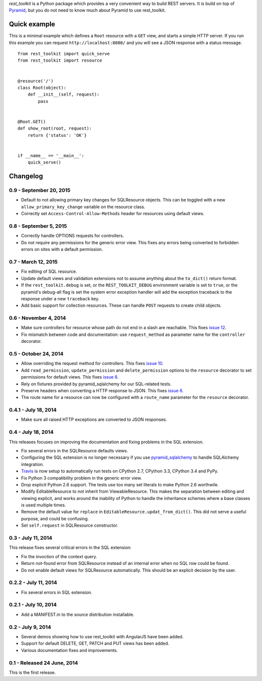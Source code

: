 *rest_toolkit* is a Python package which provides a very convenient way to
build REST servers. It is build on top of
`Pyramid <http://www.pylonsproject.org/projects/pyramid/about>`_, but you do not
need to know much about Pyramid to use rest_toolkit.


Quick example
=============

This is a minimal example which defines a ``Root`` resource with a ``GET``
view, and starts a simple HTTP server. If you run this example you can request
``http://localhost:8080/`` and you will see a JSON response with a status
message.

::

   from rest_toolkit import quick_serve
   from rest_toolkit import resource


   @resource('/')
   class Root(object):
       def __init__(self, request):
           pass


   @Root.GET()
   def show_root(root, request):
       return {'status': 'OK'}


   if __name__ == '__main__':
       quick_serve()

Changelog
=========

0.9 - September 20, 2015
------------------------

- Default to not allowing primary key changes for SQLResource objects. This can
  be toggled with a new ``allow_primary_key_change`` variable on the resource
  class.

- Correctly set ``Access-Control-Allow-Methods`` header for resources using
  default views.


0.8 - September 5, 2015
-----------------------

- Correctly handle OPTIONS requests for controllers.

- Do not require any permissions for the generic error view. This fixes any
  errors being converted to forbidden errors on sites with a default
  permission.


0.7 - March 12, 2015
--------------------

- Fix editing of SQL resource.

- Update default views and validation extensions not to assume anything about
  the ``to_dict()`` return format.

- If the ``rest_toolkit.debug`` is set, or the ``REST_TOOLKIT_DEBUG``
  environment variable is set to ``true``, or the pyramid's debug-all flag is
  set the system error exception handler will add the exception traceback to
  the response under a new ``traceback`` key.

- Add basic support for collection resources. These can handle ``POST``
  requests to create child objects.


0.6 - November 4, 2014
----------------------

- Make sure controllers for resource whose path do not end in a slash are
  reachable.  This fixes `issue 12
  <https://github.com/wichert/rest_toolkit/issues/12>`_.

- Fix mismatch between code and documentation: use ``request_method``
  as parameter name for the ``controller`` decorator.


0.5 - October 24, 2014
----------------------

- Allow overriding the request method for controllers. This fixes
  `issue 10 <https://github.com/wichert/rest_toolkit/issues/10>`_.

- Add ``read_permission``, ``update_permission`` and ``delete_permission``
  options to the ``resource`` decorator to set permissions for default views.
  This fixes `issue 8 <https://github.com/wichert/rest_toolkit/issues/8>`_.

- Rely on fixtures provided by pyramid_sqlalchemy for our SQL-related tests.

- Preserve headers when converting a HTTP response to JSON. This fixes
  `issue 6 <https://github.com/wichert/rest_toolkit/issues/6>`_.

- The route name for a resource can now be configured with a ``route_name`` parameter
  for the ``resource`` decorator.


0.4.1 - July 18, 2014
---------------------

- Make sure all raised HTTP exceptions are converted to JSON responses.


0.4 - July 18, 2014
-------------------

This releases focuses on improving the documentation and fixing problems in the
SQL extension.

- Fix several errors in the SQLResource defaults views.

- Configuring the SQL extension is no longer necessary if you use
  `pyramid_sqlalchemy <https://pyramid-sqlalchemy.readthedocs.org>`_ to handle
  SQLAlchemy integration.

- `Travis <https://travis-ci.org/wichert/pyramid_sqlalchemy>`_ is now setup to
  automatically run tests on CPython 2.7, CPython 3.3, CPython 3.4 and PyPy.

- Fix Python 3 compatibility problem in the generic error view.

- Drop explicit Python 2.6 support. The tests use too many set literals to make
  Python 2.6 worthwile.

- Modify EditableResource to not inherit from ViewableResource. This makes
  the separation between editing and viewing explicit, and works around the
  inability of Python to handle the inheritance schemes where a base classes 
  is used multiple times.

- Remove the default value for ``replace`` in
  ``EditableResource.updat_from_dict()``. This did not serve a useful purpose,
  and could be confusing.

- Set ``self.request`` in SQLResource constructor.


0.3 - July 11, 2014
-------------------

This release fixes several critical errors in the SQL extension:

- Fix the invoction of the context query.

- Return not-found error from SQLResource instead of an internal error when no
  SQL row could be found.

- Do not enable default views for SQLResource automatically. This should be
  an explicit decision by the user.


0.2.2 - July 11, 2014
---------------------

- Fix several errors in SQL extension.


0.2.1 - July 10, 2014
---------------------

- Add a MANIFEST.in to the source distribution installable.


0.2 - July 9, 2014
------------------

- Several demos showing how to use rest_toolkit with AngularJS have been added.

- Support for default DELETE, GET, PATCH and PUT views has been added.

- Various documentation fixes and improvements.


0.1 - Released 24 June, 2014
----------------------------

This is the first release.


